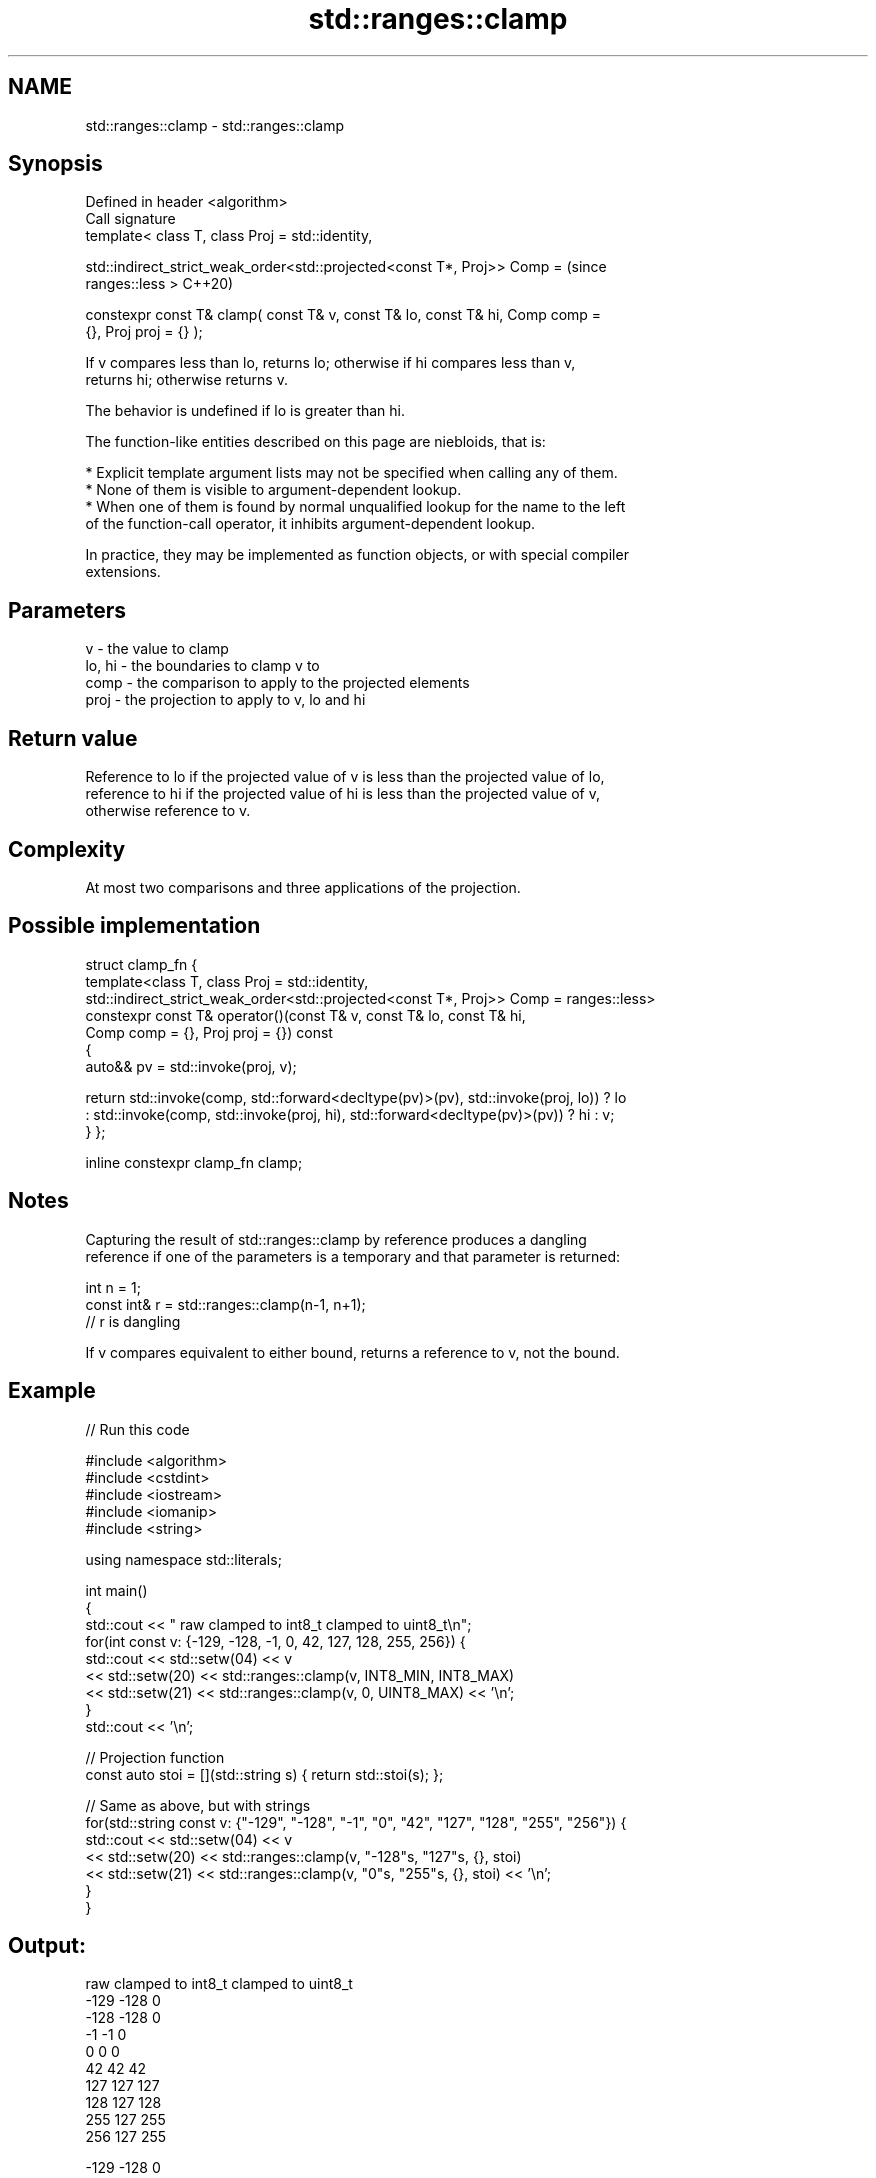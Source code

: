 .TH std::ranges::clamp 3 "2022.03.29" "http://cppreference.com" "C++ Standard Libary"
.SH NAME
std::ranges::clamp \- std::ranges::clamp

.SH Synopsis
   Defined in header <algorithm>
   Call signature
   template< class T, class Proj = std::identity,

   std::indirect_strict_weak_order<std::projected<const T*, Proj>> Comp =       (since
   ranges::less >                                                               C++20)

   constexpr const T& clamp( const T& v, const T& lo, const T& hi, Comp comp =
   {}, Proj proj = {} );

   If v compares less than lo, returns lo; otherwise if hi compares less than v,
   returns hi; otherwise returns v.

   The behavior is undefined if lo is greater than hi.

   The function-like entities described on this page are niebloids, that is:

     * Explicit template argument lists may not be specified when calling any of them.
     * None of them is visible to argument-dependent lookup.
     * When one of them is found by normal unqualified lookup for the name to the left
       of the function-call operator, it inhibits argument-dependent lookup.

   In practice, they may be implemented as function objects, or with special compiler
   extensions.

.SH Parameters

   v      - the value to clamp
   lo, hi - the boundaries to clamp v to
   comp   - the comparison to apply to the projected elements
   proj   - the projection to apply to v, lo and hi

.SH Return value

   Reference to lo if the projected value of v is less than the projected value of lo,
   reference to hi if the projected value of hi is less than the projected value of v,
   otherwise reference to v.

.SH Complexity

   At most two comparisons and three applications of the projection.

.SH Possible implementation

struct clamp_fn {
  template<class T, class Proj = std::identity,
           std::indirect_strict_weak_order<std::projected<const T*, Proj>> Comp = ranges::less>
  constexpr const T& operator()(const T& v, const T& lo, const T& hi,
                                Comp comp = {}, Proj proj = {}) const
  {
      auto&& pv = std::invoke(proj, v);

      return std::invoke(comp, std::forward<decltype(pv)>(pv), std::invoke(proj, lo)) ? lo
           : std::invoke(comp, std::invoke(proj, hi), std::forward<decltype(pv)>(pv)) ? hi : v;
  }
};

inline constexpr clamp_fn clamp;

.SH Notes

   Capturing the result of std::ranges::clamp by reference produces a dangling
   reference if one of the parameters is a temporary and that parameter is returned:

 int n = 1;
 const int& r = std::ranges::clamp(n-1, n+1);
 // r is dangling

   If v compares equivalent to either bound, returns a reference to v, not the bound.

.SH Example


// Run this code

 #include <algorithm>
 #include <cstdint>
 #include <iostream>
 #include <iomanip>
 #include <string>

 using namespace std::literals;

 int main()
 {
     std::cout << " raw   clamped to int8_t   clamped to uint8_t\\n";
     for(int const v: {-129, -128, -1, 0, 42, 127, 128, 255, 256}) {
         std::cout << std::setw(04) << v
                   << std::setw(20) << std::ranges::clamp(v, INT8_MIN, INT8_MAX)
                   << std::setw(21) << std::ranges::clamp(v, 0, UINT8_MAX) << '\\n';
     }
     std::cout << '\\n';

     // Projection function
     const auto stoi = [](std::string s) { return std::stoi(s); };

     // Same as above, but with strings
     for(std::string const v: {"-129", "-128", "-1", "0", "42", "127", "128", "255", "256"}) {
         std::cout << std::setw(04) << v
                   << std::setw(20) << std::ranges::clamp(v, "-128"s, "127"s, {}, stoi)
                   << std::setw(21) << std::ranges::clamp(v, "0"s, "255"s, {}, stoi) << '\\n';
     }
 }

.SH Output:

  raw   clamped to int8_t   clamped to uint8_t
 -129                -128                    0
 -128                -128                    0
   -1                  -1                    0
    0                   0                    0
   42                  42                   42
  127                 127                  127
  128                 127                  128
  255                 127                  255
  256                 127                  255

 -129                -128                    0
 -128                -128                    0
   -1                  -1                    0
    0                   0                    0
   42                  42                   42
  127                 127                  127
  128                 127                  128
  255                 127                  255
  256                 127                  255

.SH See also

   ranges::min returns the smaller of the given values
   (C++20)     (niebloid)
   ranges::max returns the greater of the given values
   (C++20)     (niebloid)
   in_range    checks if an integer value is in the range of a given integer type
   (C++20)     \fI(function template)\fP
   clamp       clamps a value between a pair of boundary values
   \fI(C++17)\fP     \fI(function template)\fP
